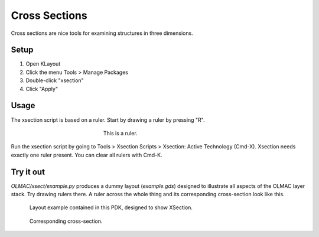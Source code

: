 .. _xsection:

Cross Sections
==============
Cross sections are nice tools for examining structures in three dimensions.


Setup
-----
#. Open KLayout
#. Click the menu Tools > Manage Packages
#. Double-click "xsection"
#. Click "Apply"


Usage
-----
The xsection script is based on a ruler. Start by drawing a ruler by pressing "R".

.. figure:: images/basic_ruler.png
    :alt: A ruler
    :figwidth: 300px
    :align: center

    This is a ruler.

Run the xsection script by going to Tools > Xsection Scripts > Xsection: Active Technology (Cmd-X). Xsection needs exactly one ruler present. You can clear all rulers with Cmd-K.


Try it out
----------
`OLMAC/xsect/example.py` produces a dummy layout (`example.gds`) designed to illustrate all aspects of the OLMAC layer stack. Try drawing rulers there. A ruler across the whole thing and its corresponding cross-section look like this.

.. figure:: images/xs_source.png
    :alt: examplegds
    :figwidth: 700px
    :align: center

    Layout example contained in this PDK, designed to show XSection.

.. figure:: images/xs_result.png
    :alt: examplexs
    :figwidth: 700px
    :align: center

    Corresponding cross-section.

